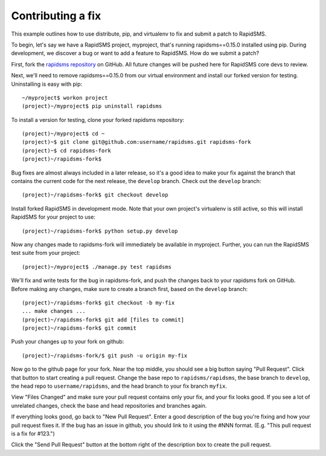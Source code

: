 .. _contributing-fix:

Contributing a fix
==================

This example outlines how to use distribute, pip, and virtualenv to fix
and submit a patch to RapidSMS.

To begin, let's say we have a RapidSMS project, myproject, that's running
rapidsms==0.15.0 installed using pip. During development, we discover a
bug or want to add a feature to RapidSMS. How do we submit a patch?

First, fork the `rapidsms repository`_ on GitHub. All future changes will be
pushed here for RapidSMS core devs to review.

Next, we'll need to remove rapidsms==0.15.0 from our virtual environment
and install our forked version for testing. Uninstalling is easy with pip::

    ~/myproject$ workon project
    (project)~/myproject$ pip uninstall rapidsms

To install a version for testing, clone your forked rapidsms repository::

    (project)~/myproject$ cd ~
    (project)~$ git clone git@github.com:username/rapidsms.git rapidsms-fork
    (project)~$ cd rapidsms-fork
    (project)~/rapidsms-fork$

Bug fixes are almost always included in a later release, so it's a good
idea to make your fix against the branch that contains the current code for
the next release, the ``develop`` branch.  Check out the ``develop``
branch::

    (project)~/rapidsms-fork$ git checkout develop

Install forked RapidSMS in development mode. Note that your own project's
virtualenv is still active, so this will install RapidSMS for your project
to use::

    (project)~/rapidsms-fork$ python setup.py develop

Now any changes made to rapidsms-fork will immediately be available in
myproject. Further, you can run the RapidSMS test suite from your project::

    (project)~/myproject$ ./manage.py test rapidsms

We'll fix and write tests for the bug in rapidsms-fork, and push the
changes back to your rapidsms fork on GitHub. Before making any changes,
make sure to create a branch first, based on the ``develop`` branch::

    (project)~/rapidsms-fork$ git checkout -b my-fix
    ... make changes ...
    (project)~/rapidsms-fork$ git add [files to commit]
    (project)~/rapidsms-fork$ git commit

Push your changes up to your fork on github::

    (project)~/rapidsms-fork/$ git push -u origin my-fix

Now go to the github page for your fork. Near the top middle, you should see
a big button saying "Pull Request".  Click that button to start creating a
pull request. Change the base repo to ``rapidsms/rapidsms``, the base
branch to ``develop``, the head repo to ``username/rapidsms``, and the
head branch to your fix branch ``myfix``.

View "Files Changed" and make sure your pull request contains only your
fix, and your fix looks good. If you see a lot of unrelated changes, check
the base and head repositories and branches again.

If everything looks good, go back to "New Pull Request". Enter a
good description of the bug you're fixing and how your pull request fixes it.
If the bug has an issue in github, you should link to it using the #NNN
format.  (E.g. "This pull request is a fix for #123.")

Click the "Send Pull Request" button at the bottom right of the description
box to create the pull request.

.. _rapidsms repository: https://github.com/rapidsms/rapidsms.git
